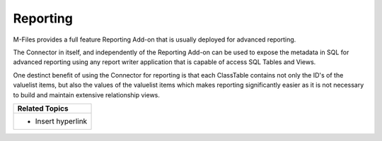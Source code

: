 Reporting
=========

M-Files provides a full feature Reporting Add-on that is usually
deployed for advanced reporting.

The Connector in itself, and independently of the Reporting Add-on can
be used to expose the metadata in SQL for advanced reporting using any
report writer application that is capable of access SQL Tables and
Views.

One destinct benefit of using the Connector for reporting is that each
ClassTable contains not only the ID's of the valuelist items, but also
the values of the valuelist items which makes reporting significantly
easier as it is not necessary to build and maintain extensive
relationship views. 

.. container:: table-wrap

   +-----------------------------------------------------------------------+
   | **Related Topics**                                                    |
   +=======================================================================+
   | -  Insert hyperlink                                                   |
   +-----------------------------------------------------------------------+
